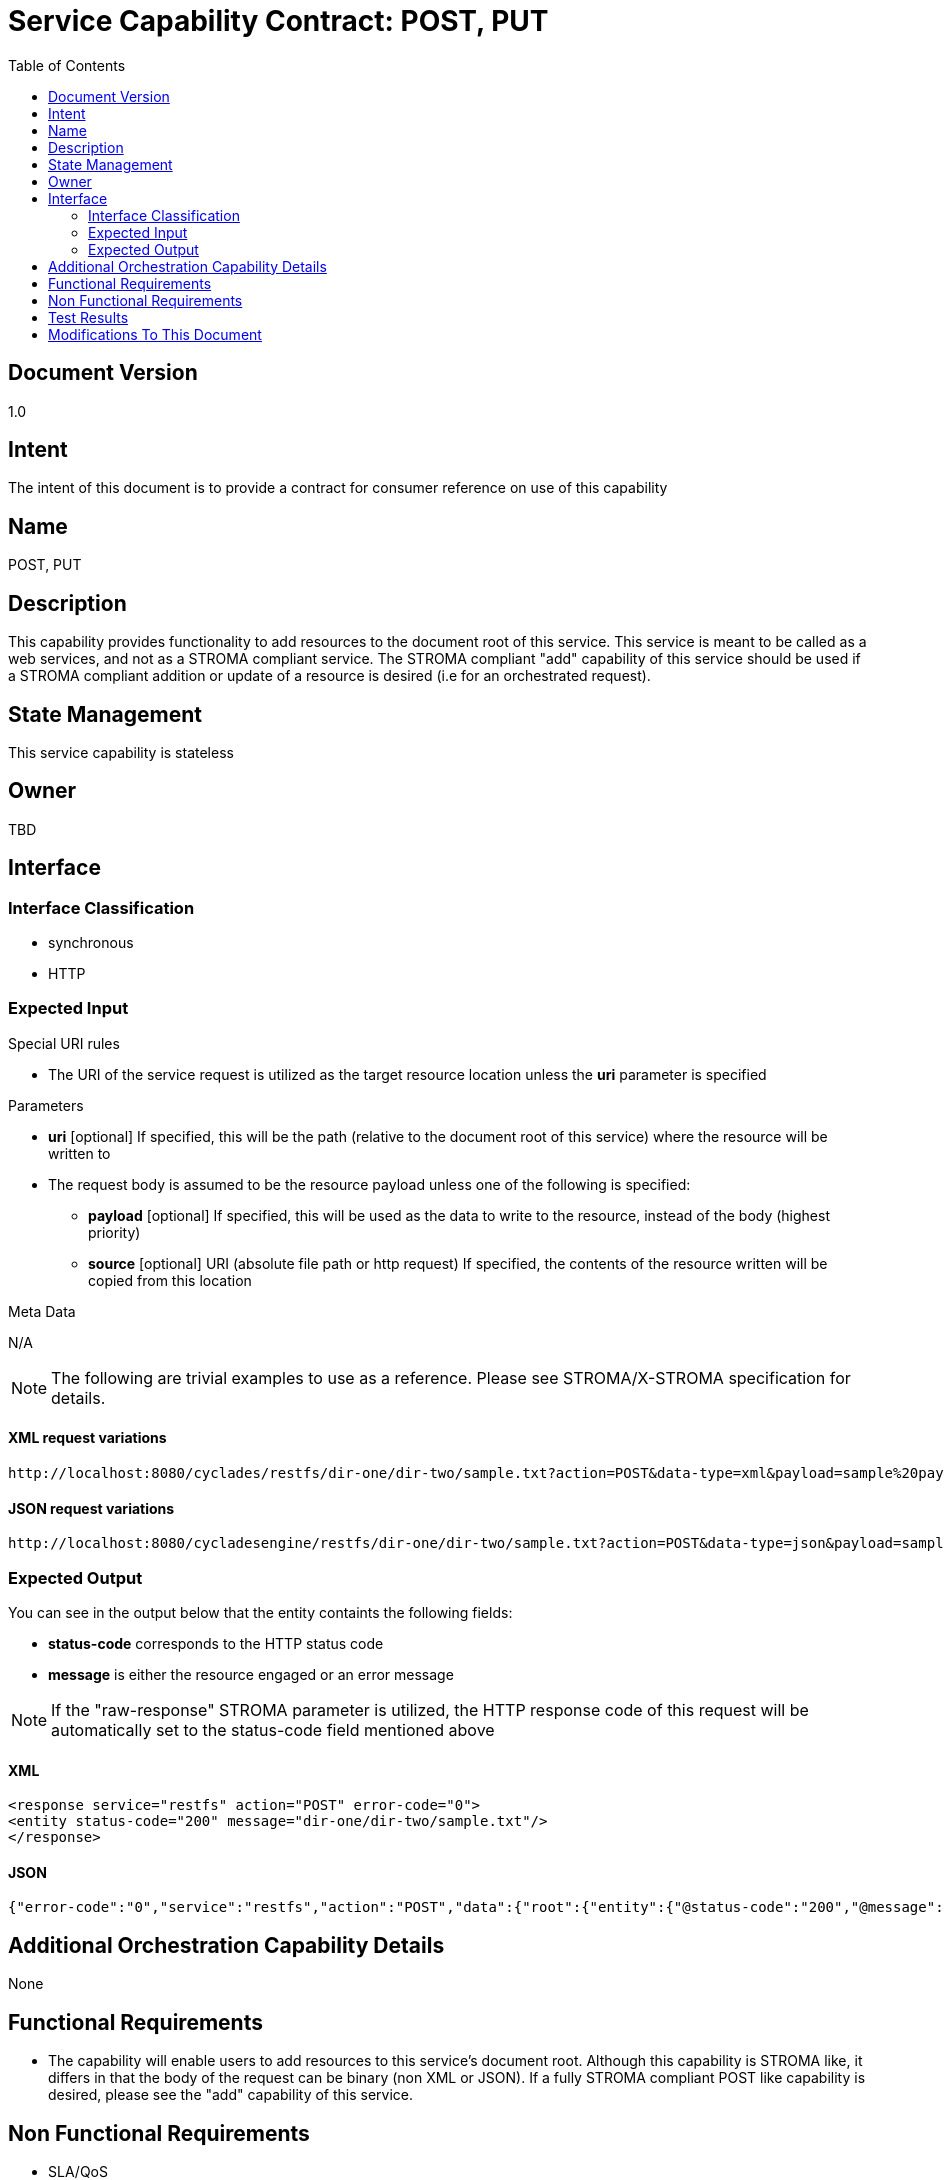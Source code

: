 ////////////////////////////////////////////////////////////////////////////////
Copyright (c) 2012, THE BOARD OF TRUSTEES OF THE LELAND STANFORD JUNIOR UNIVERSITY
All rights reserved.

Redistribution and use in source and binary forms, with or without modification,
are permitted provided that the following conditions are met:

   Redistributions of source code must retain the above copyright notice,
   this list of conditions and the following disclaimer.
   Redistributions in binary form must reproduce the above copyright notice,
   this list of conditions and the following disclaimer in the documentation
   and/or other materials provided with the distribution.
   Neither the name of the STANFORD UNIVERSITY nor the names of its contributors
   may be used to endorse or promote products derived from this software without
   specific prior written permission.

THIS SOFTWARE IS PROVIDED BY THE COPYRIGHT HOLDERS AND CONTRIBUTORS "AS IS" AND
ANY EXPRESS OR IMPLIED WARRANTIES, INCLUDING, BUT NOT LIMITED TO, THE IMPLIED
WARRANTIES OF MERCHANTABILITY AND FITNESS FOR A PARTICULAR PURPOSE ARE DISCLAIMED.
IN NO EVENT SHALL THE COPYRIGHT HOLDER OR CONTRIBUTORS BE LIABLE FOR ANY DIRECT,
INDIRECT, INCIDENTAL, SPECIAL, EXEMPLARY, OR CONSEQUENTIAL DAMAGES (INCLUDING,
BUT NOT LIMITED TO, PROCUREMENT OF SUBSTITUTE GOODS OR SERVICES; LOSS OF USE,
DATA, OR PROFITS; OR BUSINESS INTERRUPTION) HOWEVER CAUSED AND ON ANY THEORY OF
LIABILITY, WHETHER IN CONTRACT, STRICT LIABILITY, OR TORT (INCLUDING NEGLIGENCE
OR OTHERWISE) ARISING IN ANY WAY OUT OF THE USE OF THIS SOFTWARE, EVEN IF ADVISED
OF THE POSSIBILITY OF SUCH DAMAGE.
////////////////////////////////////////////////////////////////////////////////

= Service Capability Contract: POST, PUT
:toc:

== Document Version
1.0

== Intent
The intent of this document is to provide a contract for consumer reference on use of this capability

== Name
POST, PUT

== Description
This capability provides functionality to add resources to the document root of this service. This service is meant to be called as a web services, and not as a STROMA compliant service. The STROMA compliant "add" capability of this service should be used if a STROMA compliant addition or update of a resource is desired (i.e for an orchestrated request).

== State Management
This service capability is stateless

== Owner
TBD

== Interface

=== Interface Classification
* synchronous
* HTTP

=== Expected Input

.Special URI rules

* The URI of the service request is utilized as the target resource location unless the *uri* parameter is specified

.Parameters

* *uri* [optional] If specified, this will be the path (relative to the document root of this service) where the resource will be written to
* The request body is assumed to be the resource payload unless one of the following is specified:
	** *payload* [optional] If specified, this will be used as the data to write to the resource, instead of the body (highest priority)
	** *source* [optional] URI (absolute file path or http request) If specified, the contents of the resource written will be copied from this location

.Meta Data

N/A

[NOTE]
The following are trivial examples to use as a reference. Please see STROMA/X-STROMA specification for details.

==== XML request variations
----
http://localhost:8080/cyclades/restfs/dir-one/dir-two/sample.txt?action=POST&data-type=xml&payload=sample%20payload
----

==== JSON request variations
----
http://localhost:8080/cycladesengine/restfs/dir-one/dir-two/sample.txt?action=POST&data-type=json&payload=sample%20payload
----

=== Expected Output

You can see in the output below that the entity containts the following fields:

* *status-code* corresponds to the HTTP status code
* *message* is either the resource engaged or an error message

[NOTE]
If the "raw-response" STROMA parameter is utilized, the HTTP response code of this request will be automatically set to the status-code field mentioned above

==== XML
----
<response service="restfs" action="POST" error-code="0">
<entity status-code="200" message="dir-one/dir-two/sample.txt"/>
</response>
----

==== JSON
----
{"error-code":"0","service":"restfs","action":"POST","data":{"root":{"entity":{"@status-code":"200","@message":"dir-one\/dir-two\/sample.txt"}}}}
----

== Additional Orchestration Capability Details

None

== Functional Requirements

* The capability will enable users to add resources to this service's document root. Although this capability is STROMA like, it differs in that the body of the request can be binary (non XML or JSON). If a fully STROMA compliant POST like capability is desired, please see the "add" capability of this service.

== Non Functional Requirements

* SLA/QoS
 - N/A

* Security
 - N/A

== Test Results

* link:load_test_results.html[Load Test Results]
* link:extended_duration_test_results.html[Extended Duration Test Results]
* link:functional_test_results.html[Functional Test Results]

== Modifications To This Document

[options="header"]
|=========================================================
|Author			|Date		|Version	|Details
|Tom Angelopoulos	|4/3/2012	|1.0		|Document Creation
|=========================================================
